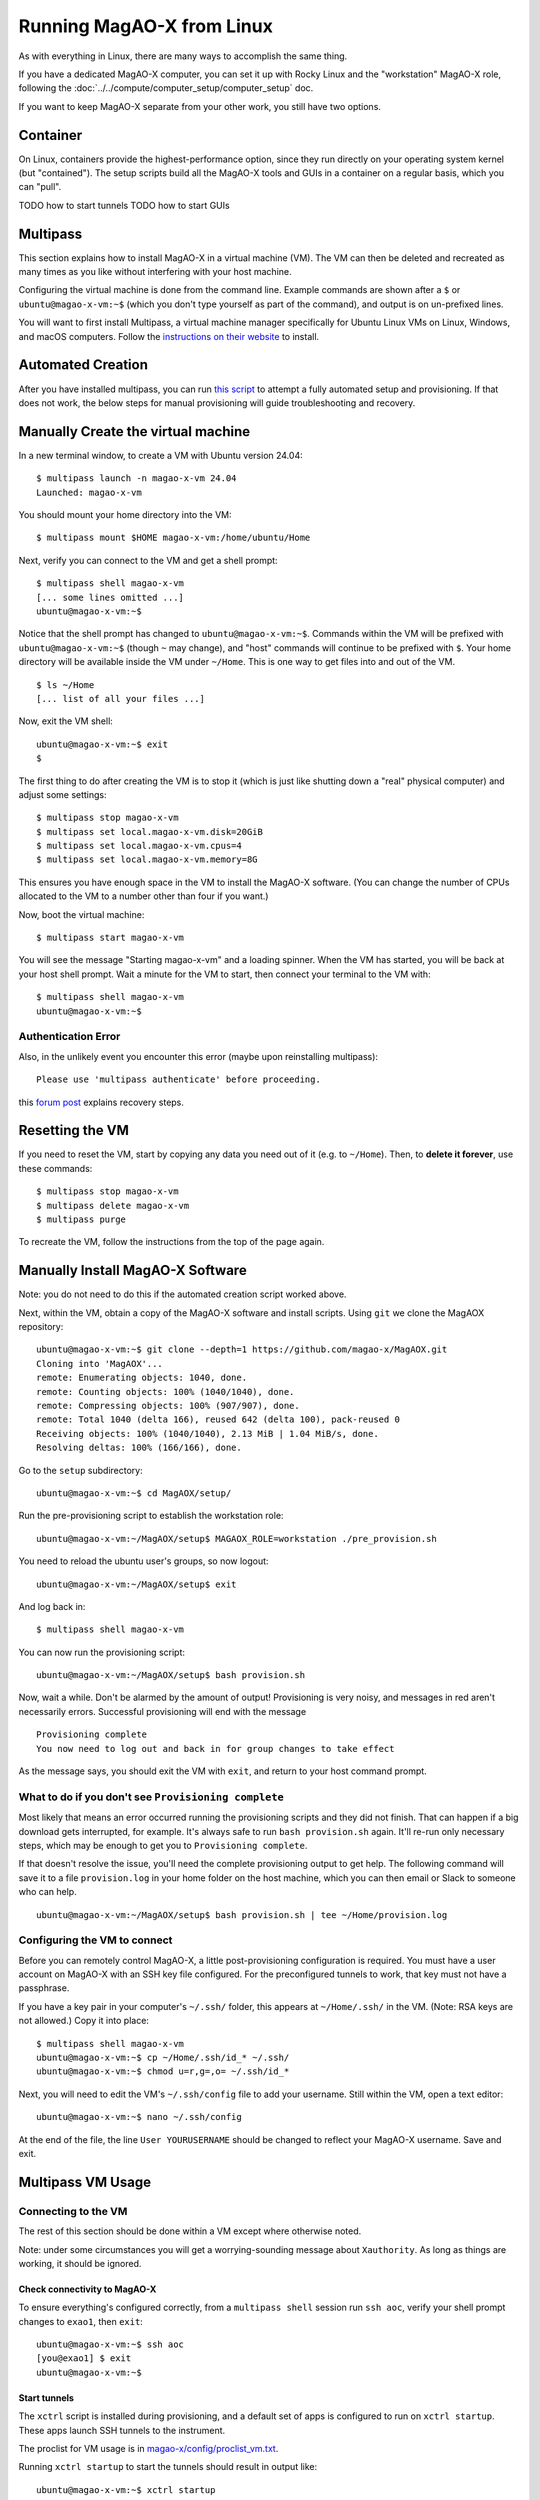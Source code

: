 Running MagAO-X from Linux
==========================

As with everything in Linux, there are many ways to accomplish the same thing. 

If you have a dedicated MagAO-X computer, you can set it up with Rocky Linux and the "workstation" MagAO-X role, following the :doc:`../../compute/computer_setup/computer_setup` doc.

If you want to keep MagAO-X separate from your other work, you still have two options.

Container
---------

On Linux, containers provide the highest-performance option, since they run directly on your operating system kernel (but "contained"). The setup scripts build all the MagAO-X tools and GUIs in a container on a regular basis, which you can "pull".

TODO how to start tunnels
TODO how to start GUIs

Multipass
---------

This section explains how to install MagAO-X in a virtual machine (VM). The VM can then be deleted and recreated as many times as you like without interfering with your host machine.

Configuring the virtual machine is done from the command line. Example commands are shown after a ``$`` or ``ubuntu@magao-x-vm:~$`` (which you don't type yourself as part of the command), and output is on un-prefixed lines.

You will want to first install Multipass, a virtual machine manager specifically for Ubuntu Linux VMs on Linux, Windows, and macOS computers. Follow the `instructions on their website <https://multipass.run/install>`_ to install.

Automated Creation
-------------------

After you have installed multipass, you can run `this script <https://gist.github.com/jaredmales/f7d9070ebc23e153966f03b8477102fc>`_ to attempt a fully automated setup and provisioning.  If that does not work, the below steps for manual provisioning will guide troubleshooting and recovery.

Manually Create the virtual machine
-----------------------------------

In a new terminal window, to create a VM with Ubuntu version 24.04::

   $ multipass launch -n magao-x-vm 24.04
   Launched: magao-x-vm

You should mount your home directory into the VM::

   $ multipass mount $HOME magao-x-vm:/home/ubuntu/Home

Next, verify you can connect to the VM and get a shell prompt::

   $ multipass shell magao-x-vm
   [... some lines omitted ...]
   ubuntu@magao-x-vm:~$

Notice that the shell prompt has changed to ``ubuntu@magao-x-vm:~$``. Commands within the VM will be prefixed with ``ubuntu@magao-x-vm:~$`` (though ``~`` may change), and "host" commands will continue to be prefixed with ``$``. Your home directory will be available inside the VM under ``~/Home``. This is one way to get files into and out of the VM. ::

   $ ls ~/Home
   [... list of all your files ...]

Now, exit the VM shell::

   ubuntu@magao-x-vm:~$ exit
   $

The first thing to do after creating the VM is to stop it (which is just like shutting down a "real" physical computer) and adjust some settings::

   $ multipass stop magao-x-vm
   $ multipass set local.magao-x-vm.disk=20GiB
   $ multipass set local.magao-x-vm.cpus=4
   $ multipass set local.magao-x-vm.memory=8G

This ensures you have enough space in the VM to install the MagAO-X software. (You can change the number of CPUs allocated to the VM to a number other than four if you want.)

Now, boot the virtual machine::

   $ multipass start magao-x-vm

You will see the message "Starting magao-x-vm" and a loading spinner. When the VM has started, you will be back at your host shell prompt. Wait a minute for the VM to start, then connect your terminal to the VM with::

   $ multipass shell magao-x-vm
   ubuntu@magao-x-vm:~$

Authentication Error
~~~~~~~~~~~~~~~~~~~~

Also, in the unlikely event you encounter this error (maybe upon reinstalling multipass)::

   Please use 'multipass authenticate' before proceeding.

this `forum post <https://discourse.ubuntu.com/t/unable-to-authorize-the-client-and-cannot-set-a-passphrase-workaround/28321>`_ explains recovery steps.


Resetting the VM
----------------

If you need to reset the VM, start by copying any data you need out of it (e.g. to ``~/Home``). Then, to **delete it forever**, use these commands::

   $ multipass stop magao-x-vm
   $ multipass delete magao-x-vm
   $ multipass purge

To recreate the VM, follow the instructions from the top of the page again.

Manually Install MagAO-X Software
-----------------------------------

Note: you do not need to do this if the automated creation script worked above.

Next, within the VM, obtain a copy of the MagAO-X software and install scripts. Using ``git`` we clone the MagAOX repository::

   ubuntu@magao-x-vm:~$ git clone --depth=1 https://github.com/magao-x/MagAOX.git
   Cloning into 'MagAOX'...
   remote: Enumerating objects: 1040, done.
   remote: Counting objects: 100% (1040/1040), done.
   remote: Compressing objects: 100% (907/907), done.
   remote: Total 1040 (delta 166), reused 642 (delta 100), pack-reused 0
   Receiving objects: 100% (1040/1040), 2.13 MiB | 1.04 MiB/s, done.
   Resolving deltas: 100% (166/166), done.

Go to the ``setup`` subdirectory::

   ubuntu@magao-x-vm:~$ cd MagAOX/setup/

Run the pre-provisioning script to establish the workstation role::

   ubuntu@magao-x-vm:~/MagAOX/setup$ MAGAOX_ROLE=workstation ./pre_provision.sh

You need to reload the ubuntu user's groups, so now logout::

   ubuntu@magao-x-vm:~/MagAOX/setup$ exit

And log back in::

   $ multipass shell magao-x-vm

You can now run the provisioning script::

   ubuntu@magao-x-vm:~/MagAOX/setup$ bash provision.sh

Now, wait a while. Don't be alarmed by the amount of output! Provisioning is very
noisy, and messages in red aren't necessarily errors. Successful
provisioning will end with the message

::

   Provisioning complete
   You now need to log out and back in for group changes to take effect

As the message says, you should exit the VM with ``exit``, and return to your host command prompt.

What to do if you don't see ``Provisioning complete``
~~~~~~~~~~~~~~~~~~~~~~~~~~~~~~~~~~~~~~~~~~~~~~~~~~~~~

Most likely that means an error occurred running the provisioning
scripts and they did not finish. That can happen if a big download gets
interrupted, for example. It's always safe to run ``bash provision.sh``
again. It'll re-run only necessary steps, which may be enough to get you to
``Provisioning complete``.

If that doesn't resolve the issue, you'll need the complete provisioning
output to get help. The following command will save it to a file
``provision.log`` in your home folder on the host machine, which you can then email or Slack to someone who can help. ::

   ubuntu@magao-x-vm:~/MagAOX/setup$ bash provision.sh | tee ~/Home/provision.log

Configuring the VM to connect
~~~~~~~~~~~~~~~~~~~~~~~~~~~~~

Before you can remotely control MagAO-X, a little post-provisioning
configuration is required. You must have a user account on MagAO-X with
an SSH key file configured. For the preconfigured tunnels to work, that key must not have a passphrase.

If you have a key pair in your computer's ``~/.ssh/`` folder, this appears at ``~/Home/.ssh/`` in the VM. (Note: RSA keys are not allowed.) Copy it into place::


   $ multipass shell magao-x-vm
   ubuntu@magao-x-vm:~$ cp ~/Home/.ssh/id_* ~/.ssh/
   ubuntu@magao-x-vm:~$ chmod u=r,g=,o= ~/.ssh/id_*

Next, you will need to edit the VM's ``~/.ssh/config`` file to add your username. Still within the VM, open a text editor::

   ubuntu@magao-x-vm:~$ nano ~/.ssh/config

At the end of the file, the line ``User YOURUSERNAME`` should be changed to reflect your MagAO-X username. Save and exit.

.. _multipass_usage:

Multipass VM Usage
------------------

Connecting to the VM
~~~~~~~~~~~~~~~~~~~~

The rest of this section should be done within a VM except where otherwise noted.

Note: under some circumstances you will get a worrying-sounding message about ``Xauthority``. As long as things are working, it should be ignored.

Check connectivity to MagAO-X
^^^^^^^^^^^^^^^^^^^^^^^^^^^^^

To ensure everything's configured correctly, from a ``multipass shell``
session run ``ssh aoc``, verify your shell prompt changes to ``exao1``, then ``exit``::

   ubuntu@magao-x-vm:~$ ssh aoc
   [you@exao1] $ exit
   ubuntu@magao-x-vm:~$

Start tunnels
^^^^^^^^^^^^^

The ``xctrl`` script is installed during provisioning, and a default set
of apps is configured to run on ``xctrl startup``. These apps launch SSH
tunnels to the instrument.

The proclist for VM usage is in
`magao-x/config/proclist_vm.txt <https://github.com/magao-x/config/blob/master/proclist_vm.txt>`__.

Running ``xctrl startup`` to start the tunnels should result in output
like::

   ubuntu@magao-x-vm:~$ xctrl startup
   Session vm_aoc_milkzmq does not exist
   Session vm_aoc_indi does not exist
   Created tmux session for vm_aoc_milkzmq
   Created tmux session for vm_aoc_indi
   Executed in vm_aoc_milkzmq session: '/opt/MagAOX/bin/sshDigger -n vm_aoc_milkzmq'
   Executed in vm_aoc_indi session: '/opt/MagAOX/bin/sshDigger -n vm_aoc_indi'

And you can check their status with ``xctrl status``::

   ubuntu@magao-x-vm:~$ xctrl status
   vm_aoc_indi: running (pid: 6147)
   vm_aoc_milkzmq: running (pid: 6148)

(For the SSH tunnel apps, this can be misleading, as "running" doesn't necessarily mean "connected". That is why we checked that ``ssh aoc`` worked separately, above.)

Using GUIs in the VM
~~~~~~~~~~~~~~~~~~~~

The VM is configured to be “headless”, meaning there's no graphical display window. It is possible to run a virtual desktop with multipass, as `described in their docs for "Using RDP" <https://multipass.run/docs/set-up-a-graphical-interface#heading--using-rdp>`_. However, it's better to show MagAO-X software in windows that you can move around like other applications on your computer.

The way to do this is with X11 (the `next section <https://multipass.run/docs/set-up-a-graphical-interface#heading--using-x11-forwarding>`_ of their docs). Most Linux systems support X11 applications by default, but you will need to install `XQuartz <https://www.xquartz.org/>`__ on macOS, if you haven't already.

Windows users should consult the `Multipass docs <https://multipass.run/docs/set-up-a-graphical-interface#heading--x11-on-windows>`_ for their options. It appears that VcXsrv is the most up-to-date free option for a Windows X11 server, downloadable `here <https://github.com/marchaesen/vcxsrv/releases/download/21.1.10/vcxsrv-64.21.1.10.0.installer.exe>`_.

If you're unfamiliar with SSH X forwarding, the short version is that
the app runs on the VM but the window pops up like any other window on
your own computer (the host). SSH (i.e. ``multipass shell``) is the
transport that moves information about the window like mouse clicks and keypresses back and forth to the
GUI app, which lives inside the VM.

.. code:: text

   +------------------------------------------+
   |                  +----------------------+|
   |    Host OS       |          VM          ||
   |                  |                      ||
   |  [GUI window] <-SSH-> [MagAO-X GUI app] ||
   |                  +----------------------+|
   +------------------------------------------+

Assuming you have an SSH key on your host computer already, we need to teach multipass about it. Back on the host computer, we do::

   $ multipass exec magao-x-vm -- bash -c "echo `cat ~/.ssh/id_ed25519.pub` >> ~/.ssh/authorized_keys"

(Note the difference between the backtick quote and the straight single quote is important here.)

This adds the key as an authorized one for connecting to the VM. (We were connecting a different way when we did ``multipass shell`` earlier.)

The following incantation will connect a GUI-capable SSH session to your multipass VM and leave you at a VM prompt::

   $ ssh -Y ubuntu@$(multipass exec magao-x-vm -- hostname -I | awk '{ print $1 }' )
   ubuntu@magao-x-vm:~$

(If prompted with ``Are you sure you want to continue connecting (yes/no/[fingerprint])?`` just say ``yes``.)

So, to start the ``coronAlignGUI``, you could do...

::

   $ ssh -Y ubuntu@$(multipass exec magao-x-vm -- hostname -I | awk '{ print $1 }' )
   ubuntu@magao-x-vm:~$ coronAlignGUI

…and the coronagraph alignment GUI will come up like any other window on
your host machine.

Be careful! Anything you do with these GUIs **controls the real
instrument** (which is sort of the point, but it bears reiterating).

Viewing camera outputs
~~~~~~~~~~~~~~~~~~~~~~

The realtime image viewer ``rtimv`` is built during provisioning. To get
up-to-date imagery from the instrument, we can use
`jaredmales/milkzmq <https://github.com/jaredmales/milkzmq>`__, a set of
programs that relay shared memory image buffers from one computer to
another.

The AOC workstation runs a ``mzmqServer`` process that re-serves the
images it replicates from the rest of the instrument using compression
and a limit of 1 FPS. This ensures it doesn't overwhelm your home
internet connection.

(Napkin math: 1024 \* 1024 \* 16 bit, or one ``camsci1`` frame, is ~2
MB. 2 MByte / second is 16 Mbit / second, more than compressed HD video
streams. And that's just one camera!)

The list of images re-served by AOC is kept in
``/opt/MagAOX/config/mzmqServerAOC.conf`` (`view on
GitHub <https://github.com/magao-x/config/blob/master/mzmqServerAOC.conf>`__).

Establish a milkzmq connection for the cameras you want
^^^^^^^^^^^^^^^^^^^^^^^^^^^^^^^^^^^^^^^^^^^^^^^^^^^^^^^

After confirming the tunnel ``vm_aoc_milkzmq`` is running
(``xctrl status``), start a ``milkzmqClient``. For this example we'll
connect to ``camwfs`` and ``camwfs_dark``:

::

   ubuntu@magao-x-vm:~$ milkzmqClient -p 9000 localhost camwfs camwfs_dark &

(We've used ``&`` at the end of the command to background the client, so
just hit enter again to get a normal prompt back after its startup
messages.)

Launch rtimv
^^^^^^^^^^^^

The configuration in ``/opt/MagAOX/config`` includes ``rtimv`` config
files named for the various cameras (see the ``shmim_name`` options in
those files for hints about which images to replicate for a given
camera).

Start the viewer with

::

   ubuntu@magao-x-vm:~$ rtimv -c rtimv_camwfs.conf

and it should pop up a window like this:

.. figure:: example_rtimv_xrif2shmim.png
   :alt: Example of rtimv viewer with 4 wavefront sensor pupils

   Example of rtimv viewer with 4 wavefront sensor pupils

For instructions on rtimv, consult its `user
guide <https://github.com/jaredmales/rtimv/blob/master/doc/UserGuide.md#rtimv>`__.
